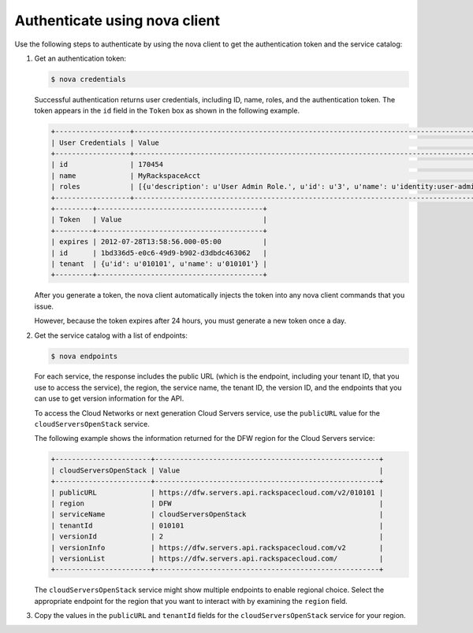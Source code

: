 .. _auth-nova:

Authenticate using nova client
~~~~~~~~~~~~~~~~~~~~~~~~~~~~~~~

Use the following steps to authenticate by using the nova client to get the
authentication token and the service catalog:

#. Get an authentication token:

   .. code::

       $ nova credentials

   Successful authentication returns user credentials, including ID, name,
   roles, and the authentication token. The token appears in the ``id`` field
   in the ``Token`` box as shown in the following example.

   .. code::

       +------------------+---------------------------------------------------------------------------------------+
       | User Credentials | Value                                                                                 |
       +------------------+---------------------------------------------------------------------------------------+
       | id               | 170454                                                                                |
       | name             | MyRackspaceAcct                                                                       |
       | roles            | [{u'description': u'User Admin Role.', u'id': u'3', u'name': u'identity:user-admin'}] |
       +------------------+---------------------------------------------------------------------------------------+
       +---------+----------------------------------------+
       | Token   | Value                                  |
       +---------+----------------------------------------+
       | expires | 2012-07-28T13:58:56.000-05:00          |
       | id      | 1bd336d5-e0c6-49d9-b902-d3dbdc463062   |
       | tenant  | {u'id': u'010101', u'name': u'010101'} |
       +---------+----------------------------------------+

   After you generate a token, the nova client automatically injects the token
   into any nova client commands that you issue.

   However, because the token expires after 24 hours, you must generate a new
   token once a day.

#. Get the service catalog with a list of endpoints:

   .. code::

       $ nova endpoints

   For each service, the response includes the public URL (which is the
   endpoint, including your tenant ID, that you use to access the service), the
   region, the service name, the tenant ID, the version ID, and the endpoints
   that you can use to get version information for the API.

   To access the Cloud Networks or next generation Cloud Servers service, use
   the ``publicURL`` value for the ``cloudServersOpenStack`` service.

   The following example shows the information returned for the DFW region for
   the Cloud Servers service:

   .. code::

       +-----------------------+------------------------------------------------------+
       | cloudServersOpenStack | Value                                                |
       +-----------------------+------------------------------------------------------+
       | publicURL             | https://dfw.servers.api.rackspacecloud.com/v2/010101 |
       | region                | DFW                                                  |
       | serviceName           | cloudServersOpenStack                                |
       | tenantId              | 010101                                               |
       | versionId             | 2                                                    |
       | versionInfo           | https://dfw.servers.api.rackspacecloud.com/v2        |
       | versionList           | https://dfw.servers.api.rackspacecloud.com/          |
       +-----------------------+------------------------------------------------------+

   The ``cloudServersOpenStack`` service might show multiple endpoints to
   enable regional choice. Select the appropriate endpoint for the region that
   you want to interact with by examining the ``region`` field.

#. Copy the values in the ``publicURL`` and ``tenantId`` fields for the
   ``cloudServersOpenStack`` service for your region.

